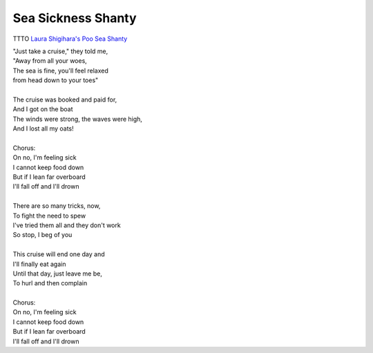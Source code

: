 Sea Sickness Shanty
===================

TTTO
`Laura Shigihara's Poo Sea Shanty <https://www.youtube.com/watch?v=PY5SfwlI3GU>`_

| "Just take a cruise," they told me,
| "Away from all your woes,
| The sea is fine, you'll feel relaxed
| from head down to your toes"
| 
| The cruise was booked and paid for,
| And I got on the boat
| The winds were strong, the waves were high,
| And I lost all my oats!
| 
| Chorus:
| On no, I'm feeling sick
| I cannot keep food down
| But if I lean far overboard
| I'll fall off and I'll drown
|
| There are so many tricks, now,
| To fight the need to spew 
| I've tried them all and they don't work
| So stop, I beg of you
| 
| This cruise will end one day and
| I'll finally eat again
| Until that day, just leave me be,
| To hurl and then complain
| 
| Chorus:
| On no, I'm feeling sick
| I cannot keep food down
| But if I lean far overboard
| I'll fall off and I'll drown
